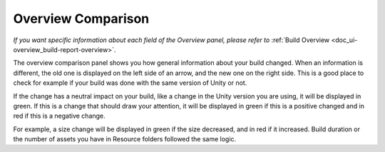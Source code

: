 .. _doc_ui-overview_build-report-comparison-overview:

Overview Comparison
===================

*If you want specific information about each field of the Overview panel, please refer to* :ref:`Build Overview <doc_ui-overview_build-report-overview>`.

The overview comparison panel shows you how general information about your build changed. When an information is different, the old one is displayed on the
left side of an arrow, and the new one on the right side. This is a good place to check for example if your build was done with the same version of Unity or not.

.. image:: images/overview-comparison.png

If the change has a neutral impact on your build, like a change in the Unity version you are using, it will be displayed in green. If this is a 
change that should draw your attention, it will be displayed in green if this is a positive changed and in red if this is a negative change. 

For example, a size change will be displayed in green if the size decreased, and in red if it increased. Build duration or the number of assets you
have in Resource folders followed the same logic.